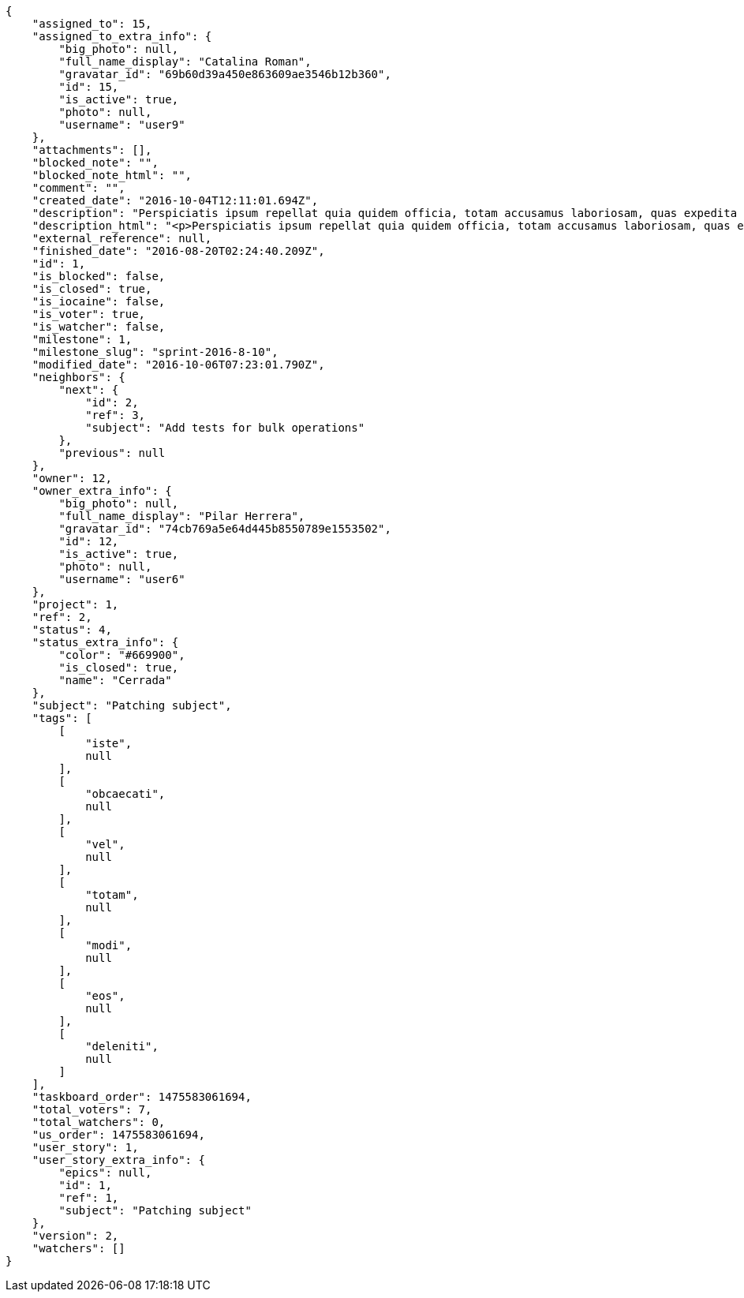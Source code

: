 [source,json]
----
{
    "assigned_to": 15,
    "assigned_to_extra_info": {
        "big_photo": null,
        "full_name_display": "Catalina Roman",
        "gravatar_id": "69b60d39a450e863609ae3546b12b360",
        "id": 15,
        "is_active": true,
        "photo": null,
        "username": "user9"
    },
    "attachments": [],
    "blocked_note": "",
    "blocked_note_html": "",
    "comment": "",
    "created_date": "2016-10-04T12:11:01.694Z",
    "description": "Perspiciatis ipsum repellat quia quidem officia, totam accusamus laboriosam, quas expedita quos dolore adipisci animi harum hic?",
    "description_html": "<p>Perspiciatis ipsum repellat quia quidem officia, totam accusamus laboriosam, quas expedita quos dolore adipisci animi harum hic?</p>",
    "external_reference": null,
    "finished_date": "2016-08-20T02:24:40.209Z",
    "id": 1,
    "is_blocked": false,
    "is_closed": true,
    "is_iocaine": false,
    "is_voter": true,
    "is_watcher": false,
    "milestone": 1,
    "milestone_slug": "sprint-2016-8-10",
    "modified_date": "2016-10-06T07:23:01.790Z",
    "neighbors": {
        "next": {
            "id": 2,
            "ref": 3,
            "subject": "Add tests for bulk operations"
        },
        "previous": null
    },
    "owner": 12,
    "owner_extra_info": {
        "big_photo": null,
        "full_name_display": "Pilar Herrera",
        "gravatar_id": "74cb769a5e64d445b8550789e1553502",
        "id": 12,
        "is_active": true,
        "photo": null,
        "username": "user6"
    },
    "project": 1,
    "ref": 2,
    "status": 4,
    "status_extra_info": {
        "color": "#669900",
        "is_closed": true,
        "name": "Cerrada"
    },
    "subject": "Patching subject",
    "tags": [
        [
            "iste",
            null
        ],
        [
            "obcaecati",
            null
        ],
        [
            "vel",
            null
        ],
        [
            "totam",
            null
        ],
        [
            "modi",
            null
        ],
        [
            "eos",
            null
        ],
        [
            "deleniti",
            null
        ]
    ],
    "taskboard_order": 1475583061694,
    "total_voters": 7,
    "total_watchers": 0,
    "us_order": 1475583061694,
    "user_story": 1,
    "user_story_extra_info": {
        "epics": null,
        "id": 1,
        "ref": 1,
        "subject": "Patching subject"
    },
    "version": 2,
    "watchers": []
}
----
